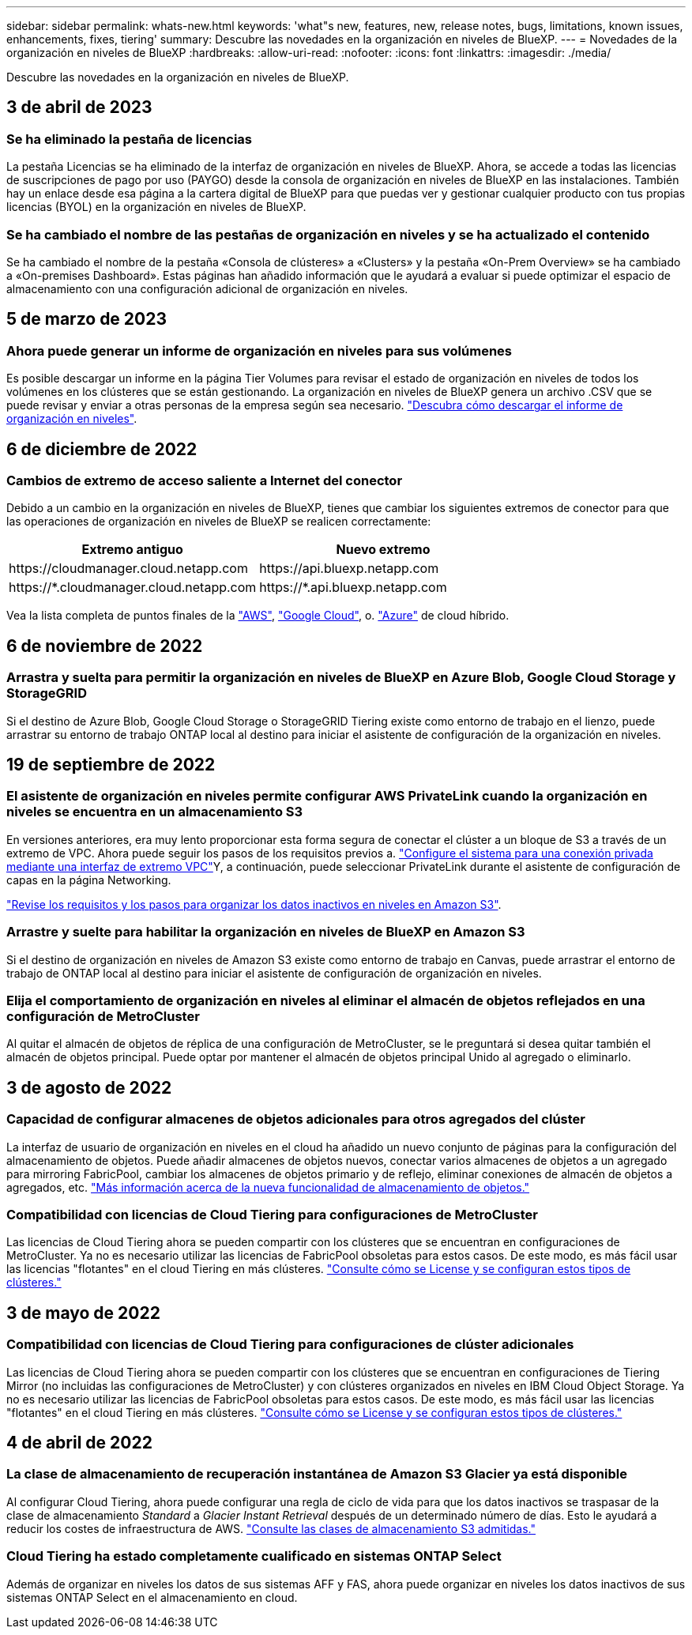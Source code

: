 ---
sidebar: sidebar 
permalink: whats-new.html 
keywords: 'what"s new, features, new, release notes, bugs, limitations, known issues, enhancements, fixes, tiering' 
summary: Descubre las novedades en la organización en niveles de BlueXP. 
---
= Novedades de la organización en niveles de BlueXP
:hardbreaks:
:allow-uri-read: 
:nofooter: 
:icons: font
:linkattrs: 
:imagesdir: ./media/


[role="lead"]
Descubre las novedades en la organización en niveles de BlueXP.



== 3 de abril de 2023



=== Se ha eliminado la pestaña de licencias

La pestaña Licencias se ha eliminado de la interfaz de organización en niveles de BlueXP. Ahora, se accede a todas las licencias de suscripciones de pago por uso (PAYGO) desde la consola de organización en niveles de BlueXP en las instalaciones. También hay un enlace desde esa página a la cartera digital de BlueXP para que puedas ver y gestionar cualquier producto con tus propias licencias (BYOL) en la organización en niveles de BlueXP.



=== Se ha cambiado el nombre de las pestañas de organización en niveles y se ha actualizado el contenido

Se ha cambiado el nombre de la pestaña «Consola de clústeres» a «Clusters» y la pestaña «On-Prem Overview» se ha cambiado a «On-premises Dashboard». Estas páginas han añadido información que le ayudará a evaluar si puede optimizar el espacio de almacenamiento con una configuración adicional de organización en niveles.



== 5 de marzo de 2023



=== Ahora puede generar un informe de organización en niveles para sus volúmenes

Es posible descargar un informe en la página Tier Volumes para revisar el estado de organización en niveles de todos los volúmenes en los clústeres que se están gestionando. La organización en niveles de BlueXP genera un archivo .CSV que se puede revisar y enviar a otras personas de la empresa según sea necesario. https://docs.netapp.com/us-en/bluexp-tiering/task-managing-tiering.html#download-a-tiering-report-for-your-volumes["Descubra cómo descargar el informe de organización en niveles"].



== 6 de diciembre de 2022



=== Cambios de extremo de acceso saliente a Internet del conector

Debido a un cambio en la organización en niveles de BlueXP, tienes que cambiar los siguientes extremos de conector para que las operaciones de organización en niveles de BlueXP se realicen correctamente:

[cols="50,50"]
|===
| Extremo antiguo | Nuevo extremo 


| \https://cloudmanager.cloud.netapp.com | \https://api.bluexp.netapp.com 


| \https://*.cloudmanager.cloud.netapp.com | \https://*.api.bluexp.netapp.com 
|===
Vea la lista completa de puntos finales de la https://docs.netapp.com/us-en/bluexp-setup-admin/task-set-up-networking-aws.html#outbound-internet-access["AWS"^], https://docs.netapp.com/us-en/bluexp-setup-admin/task-set-up-networking-google.html#outbound-internet-access["Google Cloud"^], o. https://docs.netapp.com/us-en/bluexp-setup-admin/task-set-up-networking-azure.html#outbound-internet-access["Azure"^] de cloud híbrido.



== 6 de noviembre de 2022



=== Arrastra y suelta para permitir la organización en niveles de BlueXP en Azure Blob, Google Cloud Storage y StorageGRID

Si el destino de Azure Blob, Google Cloud Storage o StorageGRID Tiering existe como entorno de trabajo en el lienzo, puede arrastrar su entorno de trabajo ONTAP local al destino para iniciar el asistente de configuración de la organización en niveles.



== 19 de septiembre de 2022



=== El asistente de organización en niveles permite configurar AWS PrivateLink cuando la organización en niveles se encuentra en un almacenamiento S3

En versiones anteriores, era muy lento proporcionar esta forma segura de conectar el clúster a un bloque de S3 a través de un extremo de VPC. Ahora puede seguir los pasos de los requisitos previos a. https://docs.netapp.com/us-en/bluexp-tiering/task-tiering-onprem-aws.html#configure-your-system-for-a-private-connection-using-a-vpc-endpoint-interface["Configure el sistema para una conexión privada mediante una interfaz de extremo VPC"]Y, a continuación, puede seleccionar PrivateLink durante el asistente de configuración de capas en la página Networking.

https://docs.netapp.com/us-en/bluexp-tiering/task-tiering-onprem-aws.html["Revise los requisitos y los pasos para organizar los datos inactivos en niveles en Amazon S3"].



=== Arrastre y suelte para habilitar la organización en niveles de BlueXP en Amazon S3

Si el destino de organización en niveles de Amazon S3 existe como entorno de trabajo en Canvas, puede arrastrar el entorno de trabajo de ONTAP local al destino para iniciar el asistente de configuración de organización en niveles.



=== Elija el comportamiento de organización en niveles al eliminar el almacén de objetos reflejados en una configuración de MetroCluster

Al quitar el almacén de objetos de réplica de una configuración de MetroCluster, se le preguntará si desea quitar también el almacén de objetos principal. Puede optar por mantener el almacén de objetos principal Unido al agregado o eliminarlo.



== 3 de agosto de 2022



=== Capacidad de configurar almacenes de objetos adicionales para otros agregados del clúster

La interfaz de usuario de organización en niveles en el cloud ha añadido un nuevo conjunto de páginas para la configuración del almacenamiento de objetos. Puede añadir almacenes de objetos nuevos, conectar varios almacenes de objetos a un agregado para mirroring FabricPool, cambiar los almacenes de objetos primario y de reflejo, eliminar conexiones de almacén de objetos a agregados, etc. https://docs.netapp.com/us-en/bluexp-tiering/task-managing-object-storage.html["Más información acerca de la nueva funcionalidad de almacenamiento de objetos."]



=== Compatibilidad con licencias de Cloud Tiering para configuraciones de MetroCluster

Las licencias de Cloud Tiering ahora se pueden compartir con los clústeres que se encuentran en configuraciones de MetroCluster. Ya no es necesario utilizar las licencias de FabricPool obsoletas para estos casos. De este modo, es más fácil usar las licencias "flotantes" en el cloud Tiering en más clústeres. https://docs.netapp.com/us-en/bluexp-tiering/task-licensing-cloud-tiering.html#apply-bluexp-tiering-licenses-to-clusters-in-special-configurations["Consulte cómo se License y se configuran estos tipos de clústeres."]



== 3 de mayo de 2022



=== Compatibilidad con licencias de Cloud Tiering para configuraciones de clúster adicionales

Las licencias de Cloud Tiering ahora se pueden compartir con los clústeres que se encuentran en configuraciones de Tiering Mirror (no incluidas las configuraciones de MetroCluster) y con clústeres organizados en niveles en IBM Cloud Object Storage. Ya no es necesario utilizar las licencias de FabricPool obsoletas para estos casos. De este modo, es más fácil usar las licencias "flotantes" en el cloud Tiering en más clústeres. https://docs.netapp.com/us-en/bluexp-tiering/task-licensing-cloud-tiering.html#apply-bluexp-tiering-licenses-to-clusters-in-special-configurations["Consulte cómo se License y se configuran estos tipos de clústeres."]



== 4 de abril de 2022



=== La clase de almacenamiento de recuperación instantánea de Amazon S3 Glacier ya está disponible

Al configurar Cloud Tiering, ahora puede configurar una regla de ciclo de vida para que los datos inactivos se traspasar de la clase de almacenamiento _Standard_ a _Glacier Instant Retrieval_ después de un determinado número de días. Esto le ayudará a reducir los costes de infraestructura de AWS. https://docs.netapp.com/us-en/bluexp-tiering/reference-aws-support.html["Consulte las clases de almacenamiento S3 admitidas."]



=== Cloud Tiering ha estado completamente cualificado en sistemas ONTAP Select

Además de organizar en niveles los datos de sus sistemas AFF y FAS, ahora puede organizar en niveles los datos inactivos de sus sistemas ONTAP Select en el almacenamiento en cloud.
